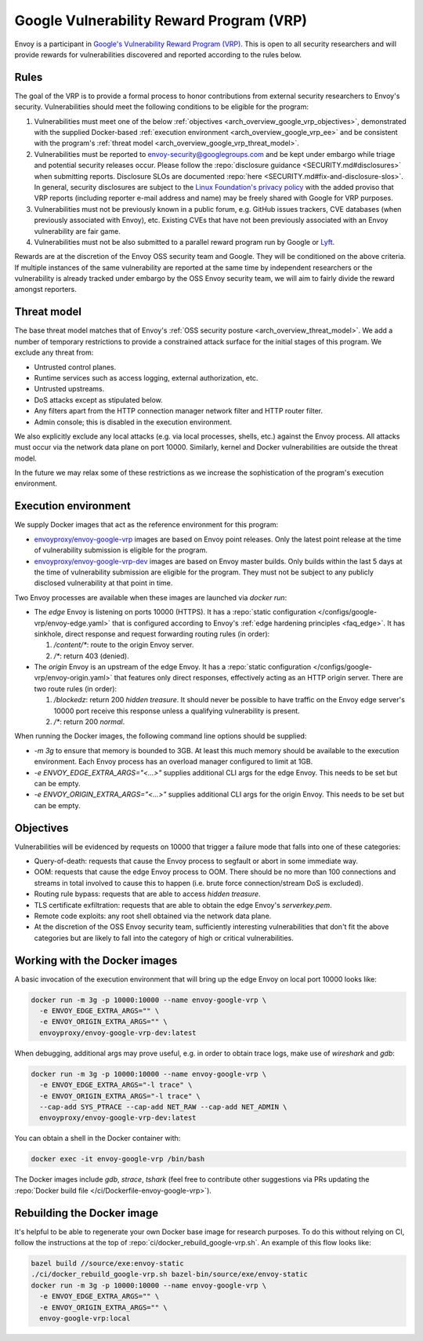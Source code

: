 .. _arch_overview_google_vrp:

Google Vulnerability Reward Program (VRP)
=========================================

Envoy is a participant in `Google's Vulnerability Reward Program (VRP)
<https://www.google.com/about/appsecurity/reward-program/>`_. This is open to all security
researchers and will provide rewards for vulnerabilities discovered and reported according to the
rules below.

.. _arch_overview_google_vrp_rules:

Rules
-----

The goal of the VRP is to provide a formal process to honor contributions from external
security researchers to Envoy's security. Vulnerabilities should meet the following conditions
to be eligible for the program:

1. Vulnerabilities must meet one of the below :ref:`objectives
   <arch_overview_google_vrp_objectives>`, demonstrated with the supplied Docker-based
   :ref:`execution environment <arch_overview_google_vrp_ee>` and be consistent with the
   program's :ref:`threat model <arch_overview_google_vrp_threat_model>`.

2. Vulnerabilities must be reported to envoy-security@googlegroups.com and be kept under embargo
   while triage and potential security releases occur. Please follow the :repo:`disclosure guidance
   <SECURITY.md#disclosures>` when submitting reports. Disclosure SLOs are documented :repo:`here
   <SECURITY.md#fix-and-disclosure-slos>`. In general, security disclosures are subject to the
   `Linux Foundation's privacy policy <https://www.linuxfoundation.org/privacy/>`_ with the added
   proviso that VRP reports (including reporter e-mail address and name) may be freely shared with
   Google for VRP purposes.

3. Vulnerabilities must not be previously known in a public forum, e.g. GitHub issues trackers,
   CVE databases (when previously associated with Envoy), etc. Existing CVEs that have not been
   previously associated with an Envoy vulnerability are fair game.

4. Vulnerabilities must not be also submitted to a parallel reward program run by Google or
   `Lyft <https://www.lyft.com/security>`_.

Rewards are at the discretion of the Envoy OSS security team and Google. They will be conditioned on
the above criteria. If multiple instances of the same vulnerability are reported at the same time by
independent researchers or the vulnerability is already tracked under embargo by the OSS Envoy
security team, we will aim to fairly divide the reward amongst reporters.

.. _arch_overview_google_vrp_threat_model:

Threat model
------------

The base threat model matches that of Envoy's :ref:`OSS security posture
<arch_overview_threat_model>`. We add a number of temporary restrictions to provide a constrained
attack surface for the initial stages of this program. We exclude any threat from:

* Untrusted control planes.
* Runtime services such as access logging, external authorization, etc.
* Untrusted upstreams.
* DoS attacks except as stipulated below.
* Any filters apart from the HTTP connection manager network filter and HTTP router filter.
* Admin console; this is disabled in the execution environment.

We also explicitly exclude any local attacks (e.g. via local processes, shells, etc.) against
the Envoy process. All attacks must occur via the network data plane on port 10000. Similarly,
kernel and Docker vulnerabilities are outside the threat model.

In the future we may relax some of these restrictions as we increase the sophistication of the
program's execution environment.

.. _arch_overview_google_vrp_ee:

Execution environment
---------------------

We supply Docker images that act as the reference environment for this program:

* `envoyproxy/envoy-google-vrp <https://hub.docker.com/r/envoyproxy/envoy-google-vrp/tags/>`_ images
  are based on Envoy point releases. Only the latest point release at the time of vulnerability
  submission is eligible for the program.

* `envoyproxy/envoy-google-vrp-dev <https://hub.docker.com/r/envoyproxy/envoy-google-vrp-dev/tags/>`_
  images are based on Envoy master builds. Only builds within the last 5 days at the time of
  vulnerability submission are eligible for the program. They must not be subject to any
  publicly disclosed vulnerability at that point in time.

Two Envoy processes are available when these images are launched via `docker run`:

* The *edge* Envoy is listening on ports 10000 (HTTPS). It has a :repo:`static configuration
  </configs/google-vrp/envoy-edge.yaml>` that is configured according to Envoy's :ref:`edge hardening
  principles <faq_edge>`. It has sinkhole, direct response and request forwarding routing rules (in
  order):

  1. `/content/*`: route to the origin Envoy server.
  2. `/*`: return 403 (denied).


* The *origin* Envoy is an upstream of the edge Envoy. It has a :repo:`static configuration
  </configs/google-vrp/envoy-origin.yaml>` that features only direct responses, effectively acting
  as an HTTP origin server. There are two route rules (in order):

  1. `/blockedz`: return 200 `hidden treasure`. It should never be possible to have
     traffic on the Envoy edge server's 10000 port receive this response unless a
     qualifying vulnerability is present.
  2. `/*`: return 200 `normal`.

When running the Docker images, the following command line options should be supplied:

* `-m 3g` to ensure that memory is bounded to 3GB. At least this much memory should be available
  to the execution environment. Each Envoy process has an overload manager configured to limit
  at 1GB.

* `-e ENVOY_EDGE_EXTRA_ARGS="<...>"` supplies additional CLI args for the edge Envoy. This
  needs to be set but can be empty.

* `-e ENVOY_ORIGIN_EXTRA_ARGS="<...>"` supplies additional CLI args for the origin Envoy. This
  needs to be set but can be empty.

.. _arch_overview_google_vrp_objectives:

Objectives
----------

Vulnerabilities will be evidenced by requests on 10000 that trigger a failure mode
that falls into one of these categories:

* Query-of-death: requests that cause the Envoy process to segfault or abort
  in some immediate way.
* OOM: requests that cause the edge Envoy process to OOM. There should be no more than
  100 connections and streams in total involved to cause this to happen (i.e. brute force
  connection/stream DoS is excluded).
* Routing rule bypass: requests that are able to access `hidden treasure`.
* TLS certificate exfiltration: requests that are able to obtain the edge Envoy's
  `serverkey.pem`.
* Remote code exploits: any root shell obtained via the network data plane.
* At the discretion of the OSS Envoy security team, sufficiently interesting vulnerabilities that
  don't fit the above categories but are likely to fall into the category of high or critical
  vulnerabilities.

Working with the Docker images
------------------------------

A basic invocation of the execution environment that will bring up the edge Envoy on local
port 10000 looks like:

.. code-block:: bash

   docker run -m 3g -p 10000:10000 --name envoy-google-vrp \
     -e ENVOY_EDGE_EXTRA_ARGS="" \
     -e ENVOY_ORIGIN_EXTRA_ARGS="" \
     envoyproxy/envoy-google-vrp-dev:latest

When debugging, additional args may prove useful, e.g. in order to obtain trace logs, make
use of `wireshark` and `gdb`:

.. code-block:: bash

   docker run -m 3g -p 10000:10000 --name envoy-google-vrp \
     -e ENVOY_EDGE_EXTRA_ARGS="-l trace" \
     -e ENVOY_ORIGIN_EXTRA_ARGS="-l trace" \
     --cap-add SYS_PTRACE --cap-add NET_RAW --cap-add NET_ADMIN \
     envoyproxy/envoy-google-vrp-dev:latest

You can obtain a shell in the Docker container with:

.. code-block:: bash

  docker exec -it envoy-google-vrp /bin/bash

The Docker images include `gdb`, `strace`, `tshark` (feel free to contribute other
suggestions via PRs updating the :repo:`Docker build file </ci/Dockerfile-envoy-google-vrp>`).

Rebuilding the Docker image
---------------------------

It's helpful to be able to regenerate your own Docker base image for research purposes.
To do this without relying on CI, follow the instructions at the top of
:repo:`ci/docker_rebuild_google-vrp.sh`. An example of this flow looks like:

.. code-block:: bash

   bazel build //source/exe:envoy-static
   ./ci/docker_rebuild_google-vrp.sh bazel-bin/source/exe/envoy-static
   docker run -m 3g -p 10000:10000 --name envoy-google-vrp \
     -e ENVOY_EDGE_EXTRA_ARGS="" \
     -e ENVOY_ORIGIN_EXTRA_ARGS="" \
     envoy-google-vrp:local
